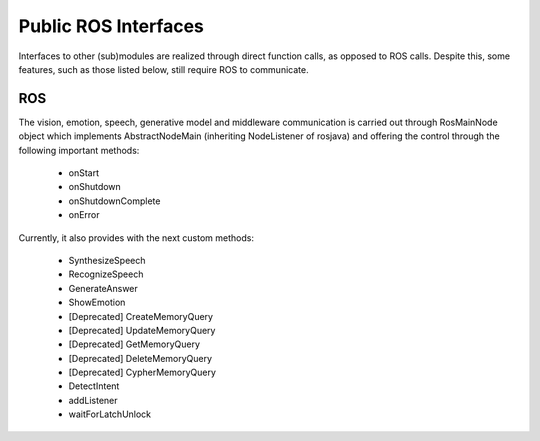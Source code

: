 .. _technical-interfaces:

Public ROS Interfaces
===============================

Interfaces to other (sub)modules are realized through direct function calls, as opposed to ROS calls. Despite this, some features, such as those listed below, still require ROS to communicate.

ROS
-------------

The vision, emotion, speech, generative model and middleware communication is carried out through RosMainNode object which implements AbstractNodeMain (inheriting NodeListener of rosjava) and offering the control through the following important methods:

    - onStart
    - onShutdown
    - onShutdownComplete
    - onError

Currently, it also provides with the next custom methods:

    - SynthesizeSpeech
    - RecognizeSpeech
    - GenerateAnswer
    - ShowEmotion
    - [Deprecated] CreateMemoryQuery
    - [Deprecated] UpdateMemoryQuery
    - [Deprecated] GetMemoryQuery
    - [Deprecated] DeleteMemoryQuery
    - [Deprecated] CypherMemoryQuery
    - DetectIntent
    - addListener
    - waitForLatchUnlock